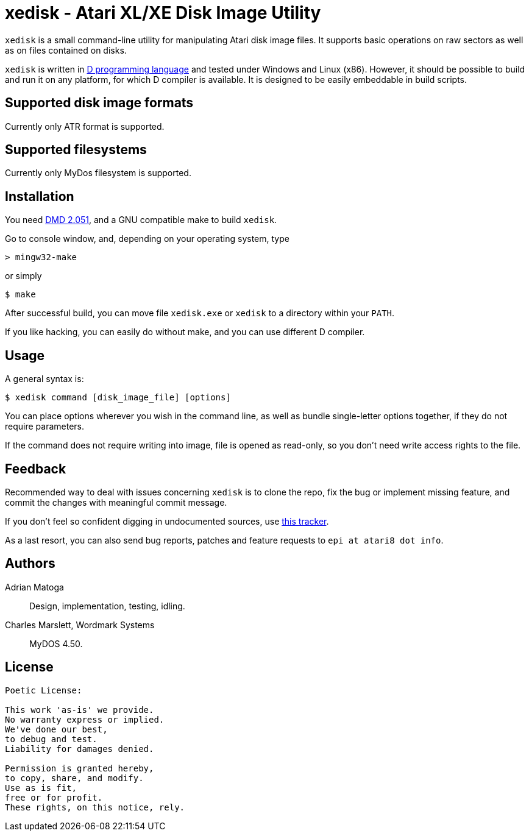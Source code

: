 xedisk - Atari XL/XE Disk Image Utility
=======================================

// This file is in AsciiDoc format. It is the source for README.html.
:Compact-Option:

+xedisk+ is a small command-line utility for manipulating Atari disk image files.
It supports basic operations on raw sectors as well as on files contained on disks.

+xedisk+ is written in http://www.digitalmars.com/d/2.0/[D programming language] and tested
under Windows and Linux (x86). However, it should be possible to build and run it on any
platform, for which D compiler is available.
It is designed to be easily embeddable in build scripts.

Supported disk image formats
----------------------------

Currently only ATR format is supported.

Supported filesystems
---------------------

Currently only MyDos filesystem is supported.

Installation
------------

You need http://www.digitalmars.com/d/download.html[DMD 2.051], and a GNU compatible make to build +xedisk+.

Go to console window, and, depending on your operating system, type

--------------
> mingw32-make
--------------

or simply

--------------
$ make
--------------

After successful build, you can move file +xedisk.exe+ or +xedisk+ to a directory within your +PATH+.

If you like hacking, you can easily do without make, and you can use different D compiler.

Usage
-----

A general syntax is:

----------------------------
$ xedisk command [disk_image_file] [options] 
----------------------------

You can place options wherever you wish in the command line, as well as bundle
single-letter options together, if they do not require parameters.

If the command does not require writing into image, file is opened as read-only,
so you don't need write access rights to the file.

Feedback
--------

Recommended way to deal with issues concerning +xedisk+ is to clone the repo, fix the bug
or implement missing feature, and commit the changes with meaningful commit message.

If you don't feel so confident digging in undocumented sources, use http://github.com/epi/xedisk/issues[this tracker].

As a last resort, you can also send bug reports, patches and feature requests to +epi at atari8 dot info+.

Authors
-------

Adrian Matoga::
Design, implementation, testing, idling.

Charles Marslett, Wordmark Systems::
MyDOS 4.50.

License
-------

------------------------------------
Poetic License:

This work 'as-is' we provide.
No warranty express or implied.
We've done our best,
to debug and test.
Liability for damages denied.

Permission is granted hereby,
to copy, share, and modify.
Use as is fit,
free or for profit.
These rights, on this notice, rely.
------------------------------------
